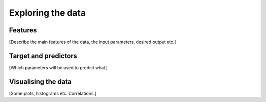 Exploring the data
==================

Features
--------

[Describe the main features of the data, the input parameters, desired output etc.]

Target and predictors
---------------------

[Which parameters will be used to predict what]

Visualising the data
--------------------

[Some plots, histograms etc. Correlations.]

